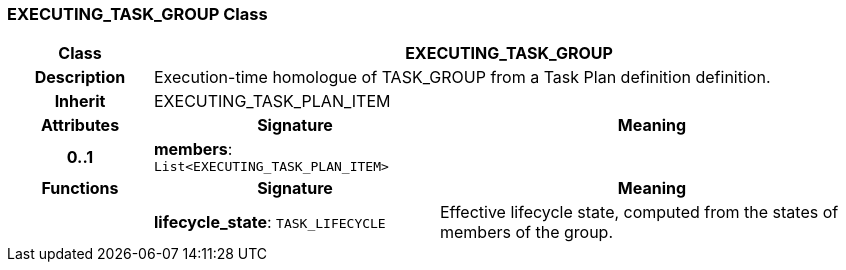 === EXECUTING_TASK_GROUP Class

[cols="^1,2,3"]
|===
h|*Class*
2+^h|*EXECUTING_TASK_GROUP*

h|*Description*
2+a|Execution-time homologue of TASK_GROUP from a Task Plan definition definition.

h|*Inherit*
2+|EXECUTING_TASK_PLAN_ITEM

h|*Attributes*
^h|*Signature*
^h|*Meaning*

h|*0..1*
|*members*: `List<EXECUTING_TASK_PLAN_ITEM>`
a|
h|*Functions*
^h|*Signature*
^h|*Meaning*

h|
|*lifecycle_state*: `TASK_LIFECYCLE`
a|Effective lifecycle state, computed from the states of members of the group.
|===
